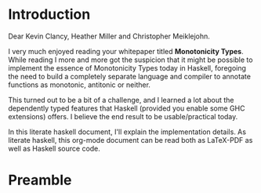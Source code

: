 
* Introduction

Dear Kevin Clancy, Heather Miller and Christopher Meiklejohn.

I very much enjoyed reading your whitepaper titled *Monotonicity Types*.
While reading I more and more got the suspicion that it might be possible to implement the essence of Monotonicity Types today in Haskell,
foregoing the need to build a completely separate language and compiler to annotate functions as monotonic, antitonic or neither.

This turned out to be a bit of a challenge, and I learned a lot about the dependently typed features that Haskell (provided you enable some GHC extensions) offers.
I believe the end result to be usable/practical today.

In this literate haskell document, I'll explain the implementation details.
As literate haskell, this org-mode document can be read both as LaTeX-PDF as well as Haskell source code.


* Preamble


